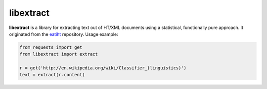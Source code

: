 libextract
==========

**libextract** is a library for extracting text out of HT/XML
documents using a statistical, functionally pure approach. It
originated from the eatiht_ repository. Usage example:

.. _eatiht: https://github.com/rodricios/eatiht

.. code-block:: python

    from requests import get
    from libextract import extract

    r = get('http://en.wikipedia.org/wiki/Classifier_(linguistics)')
    text = extract(r.content)
